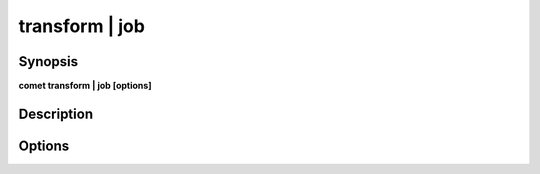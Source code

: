 ***************************************************************************************************
transform | job
***************************************************************************************************


Synopsis
--------

**comet transform | job [options]**


Description
-----------




Options
-------

.. option:: --name: <value>

    *Required*. Job Name


.. option:: --options: k1=v1,k2=v2...

    *Optional*. Job arguments to be used as substitutions


